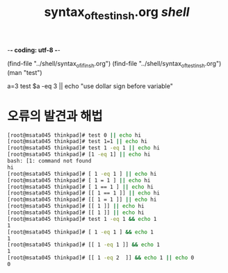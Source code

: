 -*- coding: utf-8 -*-
#+STARTUP: showeverything indent
#+TITLE: syntax_of_test_in_sh.org /shell/
(find-file "../shell/syntax_of_if_in_sh.org")
(find-file "../shell/syntax_of_test_in_sh.org")
(man "test")

a=3
test $a -eq 3 || echo "use dollar sign before variable"

* 오류의 발견과 해법



#+BEGIN_SRC sh
[root@msata045 thinkpad]# test 0 || echo hi
[root@msata045 thinkpad]# test 1=1 || echo hi
[root@msata045 thinkpad]# test 1 -eq 1 || echo hi
[root@msata045 thinkpad]# [1 -eq 1] || echo hi
bash: [1: command not found
hi
[root@msata045 thinkpad]# [ 1 -eq 1 ] || echo hi
[root@msata045 thinkpad]# [ 1 = 1 ] || echo hi
[root@msata045 thinkpad]# [ 1 == 1 ] || echo hi
[root@msata045 thinkpad]# [[ 1 == 1 ]] || echo hi
[root@msata045 thinkpad]# [[ 1 = 1 ]] || echo hi
[root@msata045 thinkpad]# [[ 1 ]] || echo hi
[root@msata045 thinkpad]# [[ 1 ]] || echo hi
[root@msata045 thinkpad]# test 1 -eq 1 && echo 1
1
[root@msata045 thinkpad]# [ 1 -eq 1 ] && echo 1
1
[root@msata045 thinkpad]# [[ 1 -eq 1 ]] && echo 1
1
[root@msata045 thinkpad]# [[ 1 -eq 2  ]] && echo 1 || echo 0
0
#+END_SRC

